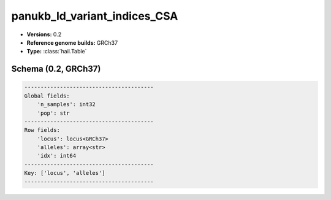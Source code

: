 .. _panukb_ld_variant_indices_CSA:

panukb_ld_variant_indices_CSA
=============================

*  **Versions:** 0.2
*  **Reference genome builds:** GRCh37
*  **Type:** :class:`hail.Table`

Schema (0.2, GRCh37)
~~~~~~~~~~~~~~~~~~~~

.. code-block:: text

    ----------------------------------------
    Global fields:
        'n_samples': int32
        'pop': str
    ----------------------------------------
    Row fields:
        'locus': locus<GRCh37>
        'alleles': array<str>
        'idx': int64
    ----------------------------------------
    Key: ['locus', 'alleles']
    ----------------------------------------
